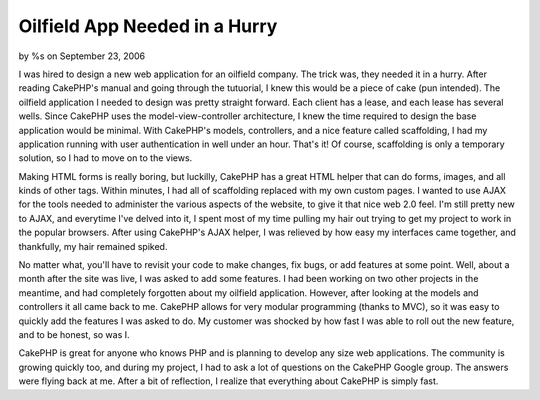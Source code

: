 

Oilfield App Needed in a Hurry
==============================

by %s on September 23, 2006

I was hired to design a new web application for an oilfield company.
The trick was, they needed it in a hurry. After reading CakePHP's
manual and going through the tutuorial, I knew this would be a piece
of cake (pun intended).
The oilfield application I needed to design was pretty straight
forward. Each client has a lease, and each lease has several wells.
Since CakePHP uses the model-view-controller architecture, I knew the
time required to design the base application would be minimal. With
CakePHP's models, controllers, and a nice feature called scaffolding,
I had my application running with user authentication in well under an
hour. That's it! Of course, scaffolding is only a temporary solution,
so I had to move on to the views.

Making HTML forms is really boring, but luckilly, CakePHP has a great
HTML helper that can do forms, images, and all kinds of other tags.
Within minutes, I had all of scaffolding replaced with my own custom
pages. I wanted to use AJAX for the tools needed to administer the
various aspects of the website, to give it that nice web 2.0 feel. I'm
still pretty new to AJAX, and everytime I've delved into it, I spent
most of my time pulling my hair out trying to get my project to work
in the popular browsers. After using CakePHP's AJAX helper, I was
relieved by how easy my interfaces came together, and thankfully, my
hair remained spiked.

No matter what, you'll have to revisit your code to make changes, fix
bugs, or add features at some point. Well, about a month after the
site was live, I was asked to add some features. I had been working on
two other projects in the meantime, and had completely forgotten about
my oilfield application. However, after looking at the models and
controllers it all came back to me. CakePHP allows for very modular
programming (thanks to MVC), so it was easy to quickly add the
features I was asked to do. My customer was shocked by how fast I was
able to roll out the new feature, and to be honest, so was I.

CakePHP is great for anyone who knows PHP and is planning to develop
any size web applications. The community is growing quickly too, and
during my project, I had to ask a lot of questions on the CakePHP
Google group. The answers were flying back at me. After a bit of
reflection, I realize that everything about CakePHP is simply fast.

.. meta::
    :title: Oilfield App Needed in a Hurry
    :description: CakePHP Article related to inspiration,motivation,webapp,oilfield,experience,development,agile,Case Studies
    :keywords: inspiration,motivation,webapp,oilfield,experience,development,agile,Case Studies
    :copyright: Copyright 2006 
    :category: case_studies

